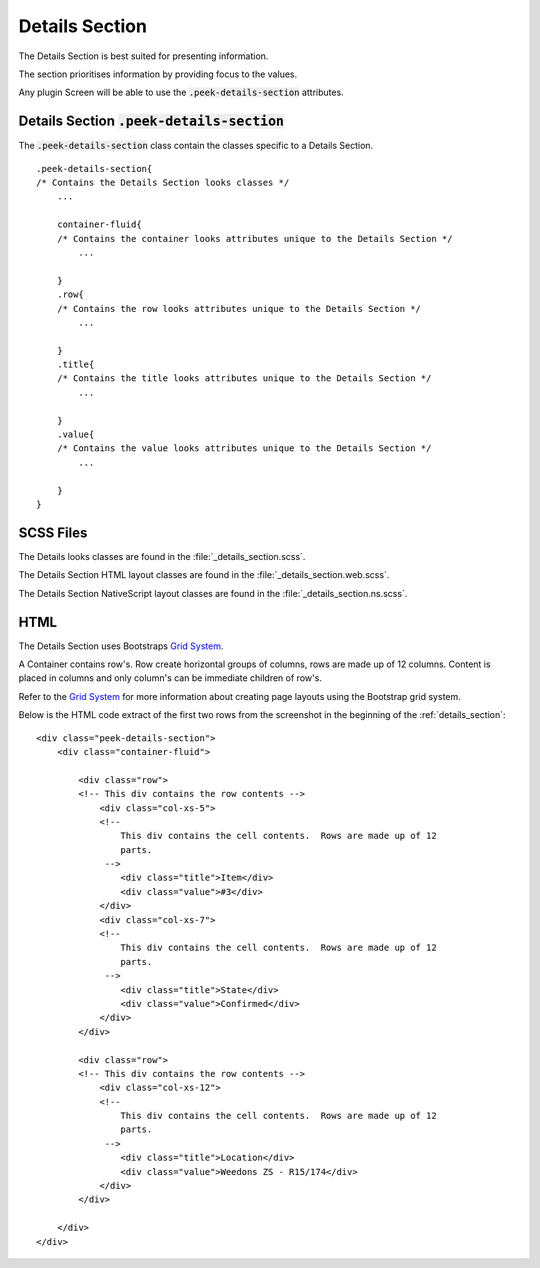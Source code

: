 .. _details_section:

===============
Details Section
===============

The Details Section is best suited for presenting information.

The section prioritises information by providing focus to the values.

Any plugin Screen will be able to use the :code:`.peek-details-section` attributes.

.. image:: ./details_section.web.jpg
  :align: center


.. _details_section_details_section:

Details Section :code:`.peek-details-section`
---------------------------------------------

The :code:`.peek-details-section` class contain the classes specific to a Details
Section.

::

        .peek-details-section{
        /* Contains the Details Section looks classes */
            ...

            container-fluid{
            /* Contains the container looks attributes unique to the Details Section */
                ...

            }
            .row{
            /* Contains the row looks attributes unique to the Details Section */
                ...

            }
            .title{
            /* Contains the title looks attributes unique to the Details Section */
                ...

            }
            .value{
            /* Contains the value looks attributes unique to the Details Section */
                ...

            }
        }


SCSS Files
----------

The Details looks classes are found in the
:file:`_details_section.scss`.

The Details Section HTML layout classes are found in the
:file:`_details_section.web.scss`.

The Details Section NativeScript layout classes are found in the
:file:`_details_section.ns.scss`.


HTML
----

The Details Section uses Bootstraps `Grid System <http://getbootstrap.com/css/#grid>`_.

A Container contains row's.  Row create horizontal groups of columns, rows are made up of
12 columns.  Content is placed in columns and only column's can be immediate children of
row's.

Refer to the `Grid System <http://getbootstrap.com/css/#grid>`_ for more information
about creating page layouts using the Bootstrap grid system.

Below is the HTML code extract of the first two rows from the screenshot in the
beginning of the :ref:`details_section`: ::

        <div class="peek-details-section">
            <div class="container-fluid">

                <div class="row">
                <!-- This div contains the row contents -->
                    <div class="col-xs-5">
                    <!--
                        This div contains the cell contents.  Rows are made up of 12
                        parts.
                     -->
                        <div class="title">Item</div>
                        <div class="value">#3</div>
                    </div>
                    <div class="col-xs-7">
                    <!--
                        This div contains the cell contents.  Rows are made up of 12
                        parts.
                     -->
                        <div class="title">State</div>
                        <div class="value">Confirmed</div>
                    </div>
                </div>

                <div class="row">
                <!-- This div contains the row contents -->
                    <div class="col-xs-12">
                    <!--
                        This div contains the cell contents.  Rows are made up of 12
                        parts.
                     -->
                        <div class="title">Location</div>
                        <div class="value">Weedons ZS - R15/174</div>
                    </div>
                </div>

            </div>
        </div>
